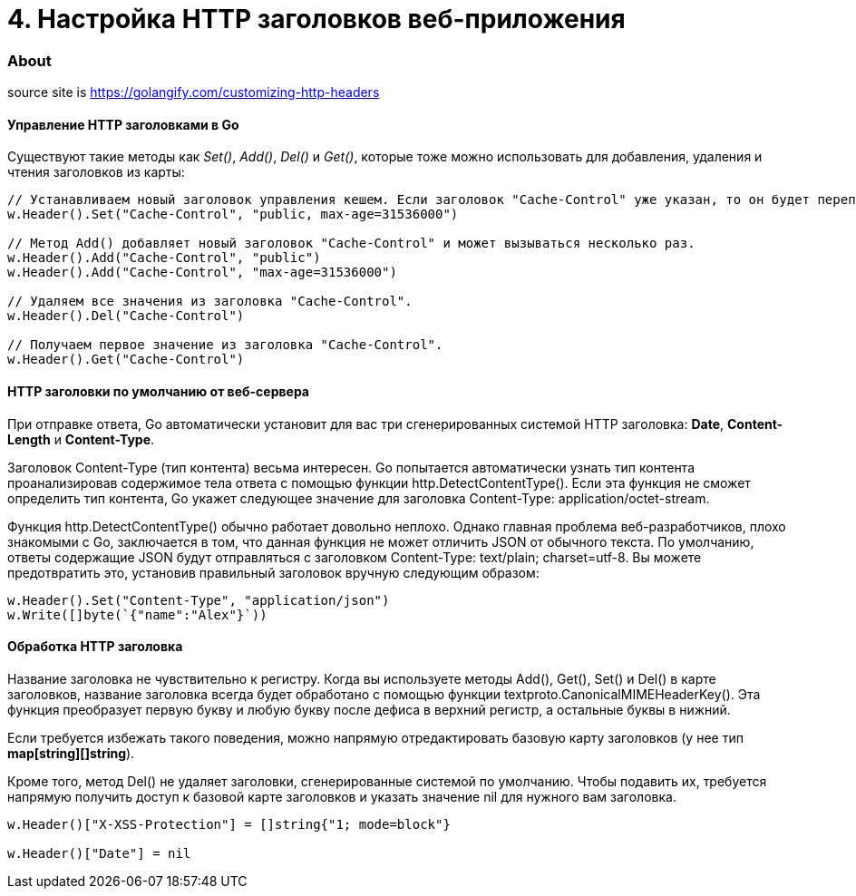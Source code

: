 = 4. Настройка HTTP заголовков веб-приложения

=== About

source site is https://golangify.com/customizing-http-headers

==== Управление HTTP заголовками в Go

Существуют такие методы как _Set()_, _Add()_, _Del()_ и _Get()_, которые тоже можно использовать для добавления, удаления и чтения заголовков из карты:

[source,go]
----
// Устанавливаем новый заголовок управления кешем. Если заголовок "Cache-Control" уже указан, то он будет переписан.
w.Header().Set("Cache-Control", "public, max-age=31536000")

// Метод Add() добавляет новый заголовок "Cache-Control" и может вызываться несколько раз.
w.Header().Add("Cache-Control", "public")
w.Header().Add("Cache-Control", "max-age=31536000")

// Удаляем все значения из заголовка "Cache-Control".
w.Header().Del("Cache-Control")

// Получаем первое значение из заголовка "Cache-Control".
w.Header().Get("Cache-Control")
----

==== HTTP заголовки по умолчанию от веб-сервера

При отправке ответа, Go автоматически установит для вас три сгенерированных системой HTTP заголовка: *Date*, *Content-Length* и *Content-Type*.

Заголовок Content-Type (тип контента) весьма интересен. Go попытается автоматически узнать тип контента проанализировав содержимое тела ответа с помощью функции http.DetectContentType(). Если эта функция не сможет определить тип контента, Go укажет следующее значение для заголовка Content-Type: application/octet-stream.

Функция http.DetectContentType() обычно работает довольно неплохо. Однако главная проблема веб-разработчиков, плохо знакомыми с Go, заключается в том, что данная функция не может отличить JSON от обычного текста. По умолчанию, ответы содержащие JSON будут отправляться с заголовком Content-Type: text/plain; charset=utf-8. Вы можете предотвратить это, установив правильный заголовок вручную следующим образом:

[source, go]
----
w.Header().Set("Content-Type", "application/json")
w.Write([]byte(`{"name":"Alex"}`))
----

==== Обработка HTTP заголовка

Название заголовка не чувствительно к регистру. Когда вы используете методы Add(), Get(), Set() и Del() в карте заголовков, название заголовка всегда будет обработано с помощью функции textproto.CanonicalMIMEHeaderKey(). Эта функция преобразует первую букву и любую букву после дефиса в верхний регистр, а остальные буквы в нижний.

Если требуется избежать такого поведения, можно напрямую отредактировать базовую карту заголовков (у нее тип *map[string][]string*).

Кроме того, метод Del() не удаляет заголовки, сгенерированные системой по умолчанию. Чтобы подавить их, требуется напрямую получить доступ к базовой карте заголовков и указать значение nil для нужного вам заголовка.

[source, go]
----
w.Header()["X-XSS-Protection"] = []string{"1; mode=block"}

w.Header()["Date"] = nil
----